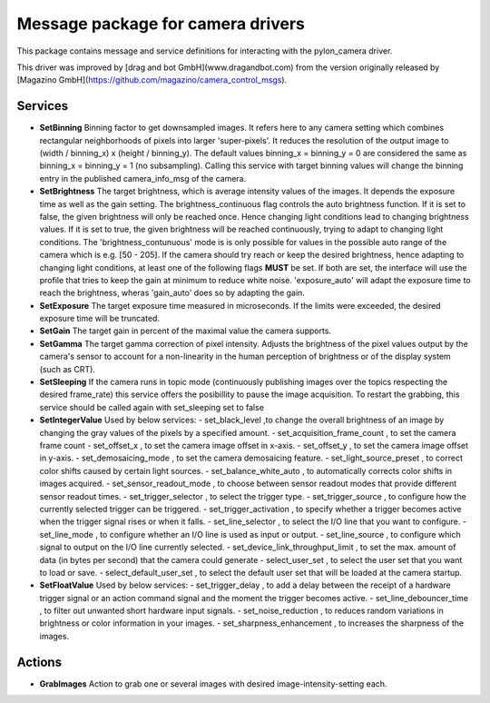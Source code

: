 ====
**Message package for camera drivers**
====

This package contains message and service definitions for interacting with the pylon_camera driver.

This driver was improved by [drag and bot GmbH](www.dragandbot.com) from the version originally released by [Magazino GmbH](https://github.com/magazino/camera_control_msgs).

******
**Services**
******
- **SetBinning**
  Binning factor to get downsampled images. It refers here to any camera setting which combines rectangular neighborhoods of pixels into larger 'super-pixels'. It reduces the resolution of the output image to (width / binning_x) x (height / binning_y). The default values binning_x = binning_y = 0 are considered the same as binning_x = binning_y = 1 (no subsampling). Calling this service with target binning values will change the binning entry in the published camera_info_msg of the camera.

- **SetBrightness**
  The target brightness, which is average intensity values of the images. It depends the exposure time as well as the gain setting.
  The brightness_continuous flag controls the auto brightness function. If it is set to false, the given brightness will only be reached once.
  Hence changing light conditions lead to changing brightness values. If it is set to true, the given brightness will be reached continuously,
  trying to adapt to changing light conditions. The 'brightness_contunuous' mode is is only possible for values in the possible auto range of the camera which is e.g. [50 - 205].
  If the camera should try reach or keep the desired brightness, hence adapting to changing light conditions, at least one of the following flags **MUST** be set. If both are set, the interface will use the profile that tries to keep the gain at minimum to reduce white noise. 'exposure_auto' will adapt the exposure time to reach the brightness, wheras 'gain_auto' does so by adapting the gain.

- **SetExposure**
  The target exposure time measured in microseconds. If the limits were exceeded, the desired exposure time will be truncated.

- **SetGain**
  The target gain in percent of the maximal value the camera supports.

- **SetGamma**
  The target gamma correction of pixel intensity. Adjusts the brightness of the pixel values output by the camera's sensor to account for a non-linearity in the human perception of brightness or of the display system (such as CRT).

- **SetSleeping**
  If the camera runs in topic mode (continuously publishing images over the topics respecting the desired frame_rate) this service offers the posibillity to pause the image acquisition. To restart the grabbing, this service should be called again with set_sleeping set to false

- **SetIntegerValue**
  Used by below services:
  - set_black_level ,to change the overall brightness of an image by changing the gray values of the pixels by a specified amount.
  - set_acquisition_frame_count , to set the camera frame count  
  - set_offset_x , to set the camera image offset in x-axis.
  - set_offset_y , to set the camera image offset in y-axis.
  - set_demosaicing_mode , to set the camera demosaicing feature.
  - set_light_source_preset , to correct color shifts caused by certain light sources.
  - set_balance_white_auto , to automatically corrects color shifts in images acquired.
  - set_sensor_readout_mode , to choose between sensor readout modes that provide different sensor readout times.
  - set_trigger_selector , to select the trigger type.
  - set_trigger_source , to configure how the currently selected trigger can be triggered.
  - set_trigger_activation , to specify whether a trigger becomes active when the trigger signal rises or when it falls.
  - set_line_selector , to select the I/O line that you want to configure.
  - set_line_mode , to configure whether an I/O line is used as input or output.
  - set_line_source , to configure which signal to output on the I/O line currently selected.
  - set_device_link_throughput_limit , to set the max. amount of data (in bytes per second) that the camera could generate
  - select_user_set , to select the user set that you want to load or save.
  - select_default_user_set , to select the default user set that will be loaded at the camera startup.

- **SetFloatValue**
  Used by below services:
  - set_trigger_delay , to add a delay between the receipt of a hardware trigger signal or an action command signal and the moment the trigger becomes active.
  - set_line_debouncer_time , to filter out unwanted short hardware input signals.
  - set_noise_reduction , to reduces random variations in brightness or color information in your images.
  - set_sharpness_enhancement , to increases the sharpness of the images.


******
**Actions**
******
- **GrabImages**
  Action to grab one or several images with desired image-intensity-setting each.
